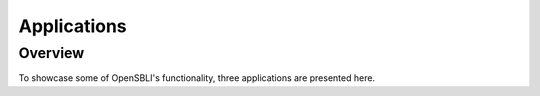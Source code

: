Applications
============

Overview
--------

To showcase some of OpenSBLI's functionality, three applications are presented here.
